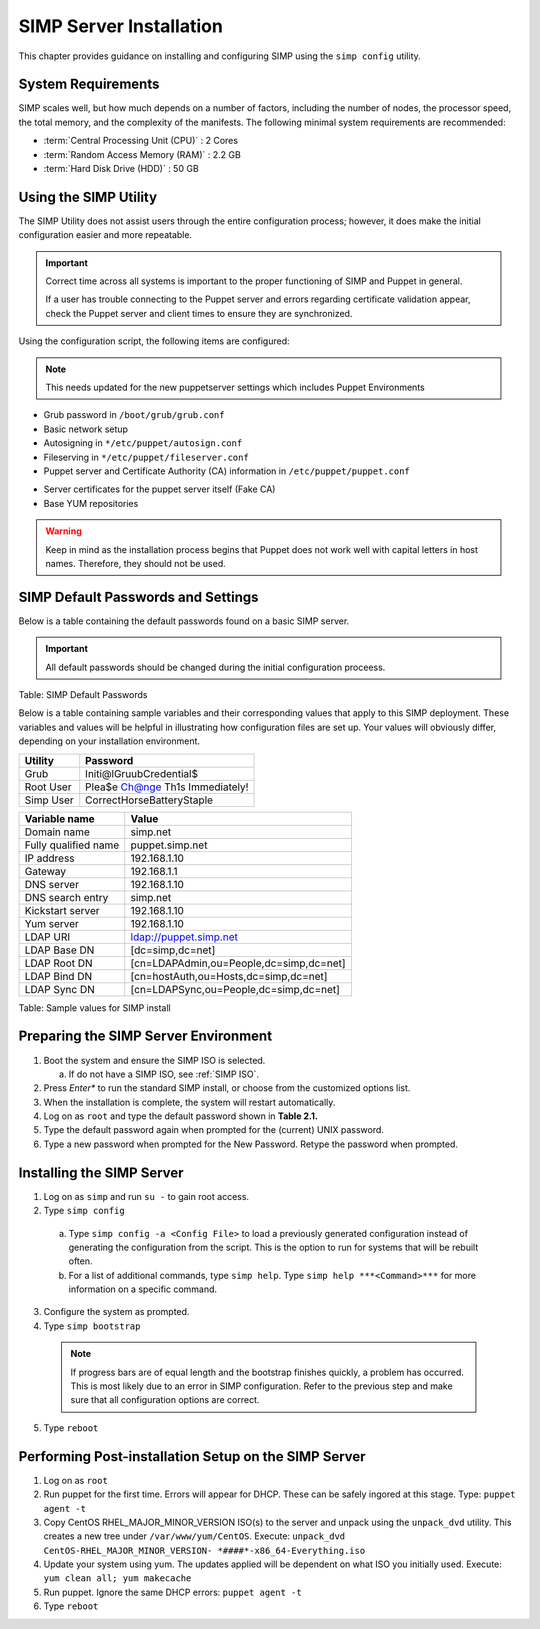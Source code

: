 SIMP Server Installation
========================

This chapter provides guidance on installing and configuring SIMP using
the ``simp config`` utility.

System Requirements
-------------------

SIMP scales well, but how much depends on a number of factors, including
the number of nodes, the processor speed, the total memory, and the
complexity of the manifests. The following minimal system requirements are
recommended:

-  :term:`Central Processing Unit (CPU)` : 2 Cores

-  :term:`Random Access Memory (RAM)` :  2.2 GB

-  :term:`Hard Disk Drive (HDD)` : 50 GB

Using the SIMP Utility
----------------------

The SIMP Utility does not assist users through the entire configuration
process; however, it does make the initial configuration easier and more
repeatable.

.. important::

    Correct time across all systems is important to the proper
    functioning of SIMP and Puppet in general.

    If a user has trouble connecting to the Puppet server and errors
    regarding certificate validation appear, check the Puppet server and
    client times to ensure they are synchronized.

Using the configuration script, the following items are configured:

.. note::

  This needs updated for the new puppetserver settings
  which includes Puppet Environments

-  Grub password in ``/boot/grub/grub.conf``
-  Basic network setup
-  Autosigning in ``*/etc/puppet/autosign.conf``
-  Fileserving in ``*/etc/puppet/fileserver.conf``
-  Puppet server and Certificate Authority (CA) information in ``/etc/puppet/puppet.conf``

.. only:: not simp_4

  -  ``/etc/puppet/environments/simp/hieradata/simp_def.yaml``

.. only:: simp_4

  -  ``/etc/puppet/hieradata/simp_def.yaml``

-  Server certificates for the puppet server itself (Fake CA)
-  Base YUM repositories

..  warning::
    Keep in mind as the installation process begins that Puppet does not
    work well with capital letters in host names. Therefore, they should
    not be used.


SIMP Default Passwords and Settings
-----------------------------------

Below is a table containing the default passwords found on a basic SIMP
server.

.. important::

    All default passwords should be changed during the initial
    configuration proceess.

Table: SIMP Default Passwords

Below is a table containing sample variables and their corresponding
values that apply to this SIMP deployment. These variables and values
will be helpful in illustrating how configuration files are set up. Your
values will obviously differ, depending on your installation
environment.

========= ========
Utility   Password
========= ========
Grub      Initi@lGruubCredential$
Root User Plea$e Ch@nge Th1s Immediately!
Simp User CorrectHorseBatteryStaple
========= ========

==================== =====
Variable name        Value
==================== =====
Domain name          simp.net
Fully qualified name puppet.simp.net
IP address           192.168.1.10
Gateway              192.168.1.1
DNS server           192.168.1.10
DNS search entry     simp.net
Kickstart server     192.168.1.10
Yum server           192.168.1.10
LDAP URI             ldap://puppet.simp.net
LDAP Base DN         [dc=simp,dc=net]
LDAP Root DN         [cn=LDAPAdmin,ou=People,dc=simp,dc=net]
LDAP Bind DN         [cn=hostAuth,ou=Hosts,dc=simp,dc=net]
LDAP Sync DN         [cn=LDAPSync,ou=People,dc=simp,dc=net]
==================== =====

Table: Sample values for SIMP install

Preparing the SIMP Server Environment
-------------------------------------

1. Boot the system and ensure the SIMP ISO is selected.
   
   a. If do not have a SIMP ISO, see :ref:`SIMP ISO`.
2. Press *Enter** to run the standard SIMP install, or choose from the customized options list.
3. When the installation is complete, the system will restart automatically.
4. Log on as ``root`` and type the default password shown in **Table 2.1.**
5. Type the default password again when prompted for the (current) UNIX password.
6. Type a new password when prompted for the New Password. Retype the password when prompted.

Installing the SIMP Server
--------------------------

1. Log on as ``simp`` and run ``su -`` to gain root access.
2. Type ``simp config``

  a. Type ``simp config -a <Config File>`` to load a previously generated configuration instead of generating the configuration from the script. This is the option to run for systems that will be rebuilt often.
  b. For a list of additional commands, type ``simp help``. Type ``simp help ***<Command>***`` for more information on a specific command.

3. Configure the system as prompted.
4. Type ``simp bootstrap``

  .. note:: If progress bars are of equal length and the bootstrap finishes quickly, a problem has occurred. This is most likely due to an error in SIMP configuration. Refer to the previous step and make sure that all configuration options are correct.

5. Type ``reboot``

Performing Post-installation Setup on the SIMP Server
-----------------------------------------------------

1. Log on as ``root``
2. Run puppet for the first time. Errors will appear for DHCP. These can be safely ingored at this stage. Type: ``puppet agent -t``
3. Copy CentOS RHEL\_MAJOR\_MINOR\_VERSION ISO(s) to the server and unpack using the ``unpack_dvd`` utility. This creates a new tree under ``/var/www/yum/CentOS``. Execute: ``unpack_dvd CentOS-RHEL_MAJOR_MINOR_VERSION- *####*-x86_64-Everything.iso``
4. Update your system using yum. The updates applied will be dependent on what ISO you initially used. Execute: ``yum clean all; yum makecache``
5. Run puppet. Ignore the same DHCP errors: ``puppet agent -t``
6. Type ``reboot``
